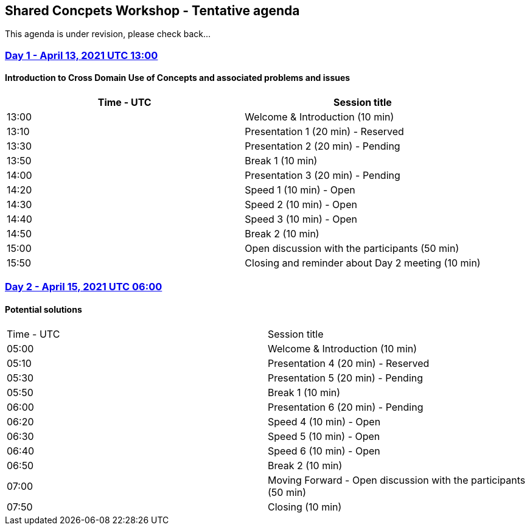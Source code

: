 == Shared Concpets Workshop - Tentative agenda

This agenda is under revision, please check back...

=== https://www.timeanddate.com/worldclock/meetingdetails.html?year=2021&month=4&day=13&hour=13&min=0&sec=0&p1=136&p2=69&p3=102&p4=248&p5=240&p6=264&p7=137&p8=263[Day 1 - April 13, 2021 UTC 13:00]

==== Introduction to Cross Domain Use of Concepts and associated problems and issues

|===
|Time - UTC | Session title

| 13:00 | Welcome & Introduction (10 min)
| 13:10 | Presentation 1 (20 min) - Reserved
| 13:30 | Presentation 2 (20 min) - Pending
| 13:50 | Break 1 (10 min) 
| 14:00 | Presentation 3 (20 min) - Pending
| 14:20 | Speed 1 (10 min) - Open
| 14:30 | Speed 2 (10 min) - Open
| 14:40 | Speed 3 (10 min) - Open
| 14:50 | Break 2 (10 min)
| 15:00 | Open discussion with the participants (50 min)
| 15:50 | Closing and reminder about Day 2 meeting (10 min)
|===
  
=== https://www.timeanddate.com/worldclock/meetingdetails.html?year=2021&month=4&day=15&hour=6&min=0&sec=0&p1=136&p2=69&p3=102&p4=248&p5=240&p6=264&p7=137&p8=263[Day 2 - April 15, 2021 UTC 06:00]

==== Potential solutions

|===
|Time - UTC | Session title
| 05:00 | Welcome & Introduction (10 min) 
| 05:10 | Presentation 4 (20 min) - Reserved
| 05:30 | Presentation 5 (20 min) - Pending
| 05:50 | Break 1 (10 min)
| 06:00 | Presentation 6 (20 min) - Pending
| 06:20 | Speed 4 (10 min) - Open
| 06:30 | Speed 5 (10 min) - Open
| 06:40 | Speed 6 (10 min) - Open
| 06:50 | Break 2 (10 min)
| 07:00 | Moving Forward - Open discussion with the participants (50 min)
| 07:50 | Closing (10 min)
|===
